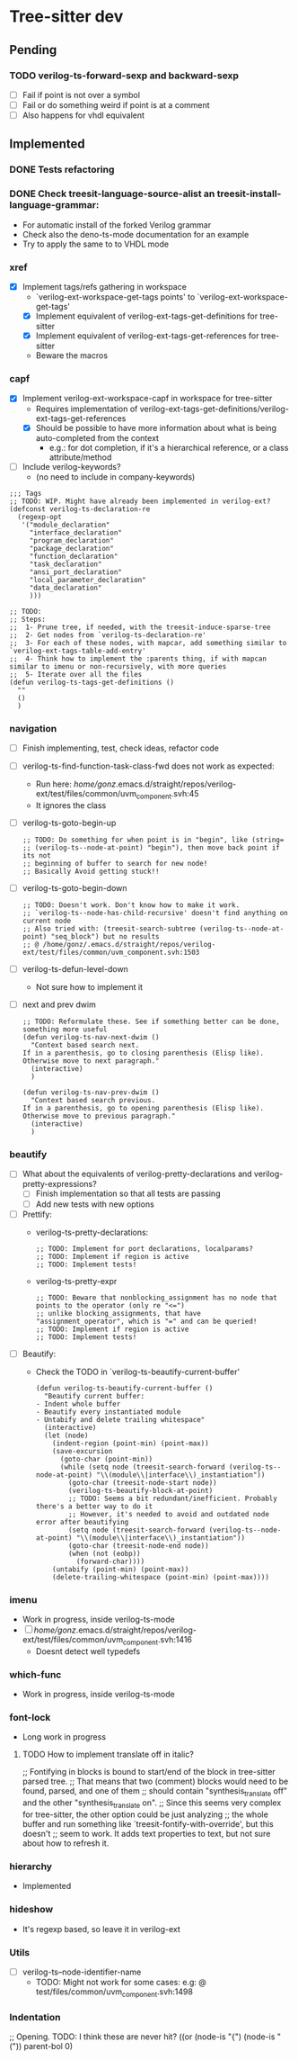 * Tree-sitter dev
** Pending
*** TODO verilog-ts-forward-sexp and backward-sexp
- [ ] Fail if point is not over a symbol
- [ ] Fail or do something weird if point is at a comment
- [ ] Also happens for vhdl equivalent

** Implemented
*** DONE Tests refactoring
*** DONE Check treesit-language-source-alist an treesit-install-language-grammar:
CLOSED: [2023-09-11 Mon 19:19]
- For automatic install of the forked Verilog grammar
- Check also the deno-ts-mode documentation for an example
- Try to apply the same to to VHDL mode

*** xref
- [X] Implement tags/refs gathering in workspace
  - `verilog-ext-workspace-get-tags points' to `verilog-ext-workspace-get-tags'
  - [X] Implement equivalent of verilog-ext-tags-get-definitions for tree-sitter
  - [X] Implement equivalent of verilog-ext-tags-get-references for tree-sitter
  - Beware the macros
*** capf
- [X] Implement verilog-ext-workspace-capf in workspace for tree-sitter
  - Requires implementation of verilog-ext-tags-get-definitions/verilog-ext-tags-get-references
  - [X] Should be possible to have more information about what is being auto-completed from the context
    - e.g.: for dot completion, if it's a hierarchical reference, or a class attribute/method
- [ ] Include verilog-keywords?
  - (no need to include in company-keywords)

#+begin_src elisp
;;; Tags
;; TODO: WIP. Might have already been implemented in verilog-ext?
(defconst verilog-ts-declaration-re
  (regexp-opt
   '("module_declaration"
     "interface_declaration"
     "program_declaration"
     "package_declaration"
     "function_declaration"
     "task_declaration"
     "ansi_port_declaration"
     "local_parameter_declaration"
     "data_declaration"
     )))

;; TODO:
;; Steps:
;;  1- Prune tree, if needed, with the treesit-induce-sparse-tree
;;  2- Get nodes from `verilog-ts-declaration-re'
;;  3- For each of these nodes, with mapcar, add something similar to `verilog-ext-tags-table-add-entry'
;;  4- Think how to implement the :parents thing, if with mapcan similar to imenu or non-recursively, with more queries
;;  5- Iterate over all the files
(defun verilog-ts-tags-get-definitions ()
  ""
  ()
  )
#+end_src

*** navigation
- [ ] Finish implementing, test, check ideas, refactor code
- [ ] verilog-ts-find-function-task-class-fwd does not work as expected:
  - Run here: /home/gonz/.emacs.d/straight/repos/verilog-ext/test/files/common/uvm_component.svh:45
  - It ignores the class
- [ ] verilog-ts-goto-begin-up
     #+begin_src elisp
   ;; TODO: Do something for when point is in "begin", like (string=
   ;; (verilog-ts--node-at-point) "begin"), then move back point if its not
   ;; beginning of buffer to search for new node!
   ;; Basically Avoid getting stuck!!
     #+end_src
- [ ] verilog-ts-goto-begin-down
    #+begin_src elisp
      ;; TODO: Doesn't work. Don't know how to make it work.
      ;; `verilog-ts--node-has-child-recursive' doesn't find anything on current node
      ;; Also tried with: (treesit-search-subtree (verilog-ts--node-at-point) "seq_block") but no results
      ;; @ /home/gonz/.emacs.d/straight/repos/verilog-ext/test/files/common/uvm_component.svh:1503
    #+end_src
- [ ] verilog-ts-defun-level-down
  - Not sure how to implement it
- [ ] next and prev dwim
  #+begin_src elisp
    ;; TODO: Reformulate these. See if something better can be done, something more useful
    (defun verilog-ts-nav-next-dwim ()
      "Context based search next.
    If in a parenthesis, go to closing parenthesis (Elisp like).
    Otherwise move to next paragraph."
      (interactive)
      )

    (defun verilog-ts-nav-prev-dwim ()
      "Context based search previous.
    If in a parenthesis, go to opening parenthesis (Elisp like).
    Otherwise move to previous paragraph."
      (interactive)
      )
  #+end_src

*** beautify
- [ ] What about the equivalents of verilog-pretty-declarations and verilog-pretty-expressions?
  - [ ] Finish implementation so that all tests are passing
  - [ ] Add new tests with new options
- [ ] Prettify:
  - verilog-ts-pretty-declarations:
    #+begin_src elisp
  ;; TODO: Implement for port declarations, localparams?
  ;; TODO: Implement if region is active
  ;; TODO: Implement tests!
    #+end_src
  - verilog-ts-pretty-expr
  #+begin_src elisp
    ;; TODO: Beware that nonblocking_assignment has no node that points to the operator (only re "<=")
    ;; unlike blocking_assignments, that have "assignment_operator", which is "=" and can be queried!
    ;; TODO: Implement if region is active
    ;; TODO: Implement tests!
  #+end_src
- [ ] Beautify:
  - Check the TODO in `verilog-ts-beautify-current-buffer'
  #+begin_src elisp
(defun verilog-ts-beautify-current-buffer ()
  "Beautify current buffer:
- Indent whole buffer
- Beautify every instantiated module
- Untabify and delete trailing whitespace"
  (interactive)
  (let (node)
    (indent-region (point-min) (point-max))
    (save-excursion
      (goto-char (point-min))
      (while (setq node (treesit-search-forward (verilog-ts--node-at-point) "\\(module\\|interface\\)_instantiation"))
        (goto-char (treesit-node-start node))
        (verilog-ts-beautify-block-at-point)
        ;; TODO: Seems a bit redundant/inefficient. Probably there's a better way to do it
        ;; However, it's needed to avoid and outdated node error after beautifying
        (setq node (treesit-search-forward (verilog-ts--node-at-point) "\\(module\\|interface\\)_instantiation"))
        (goto-char (treesit-node-end node))
        (when (not (eobp))
          (forward-char))))
    (untabify (point-min) (point-max))
    (delete-trailing-whitespace (point-min) (point-max))))
  #+end_src

*** imenu
- Work in progress, inside verilog-ts-mode
- [ ] /home/gonz/.emacs.d/straight/repos/verilog-ext/test/files/common/uvm_component.svh:1416
  - Doesnt detect well typedefs

*** which-func
- Work in progress, inside verilog-ts-mode

*** font-lock
- Long work in progress
**** TODO How to implement translate off in italic?
;; Fontifying in blocks is bound to start/end of the block in tree-sitter parsed tree.
;; That means that two (comment) blocks would need to be found, parsed, and one of them
;; should contain "synthesis_translate off" and the other "synthesis_translate on".
;; Since this seems very complex for tree-sitter, the other option could be just analyzing
;; the whole buffer and run something like `treesit-fontify-with-override', but this doesn't
;; seem to work. It adds text properties to text, but not sure about how to refresh it.

*** hierarchy
- Implemented

*** hideshow
- It's regexp based, so leave it in verilog-ext

*** Utils
- [ ] verilog-ts--node-identifier-name
  - TODO: Might not work for some cases: e.g: @ test/files/common/uvm_component.svh:1498

*** Indentation
     ;; Opening. TODO: I think these are never hit?
     ((or (node-is "{")
          (node-is "("))
      parent-bol 0)

